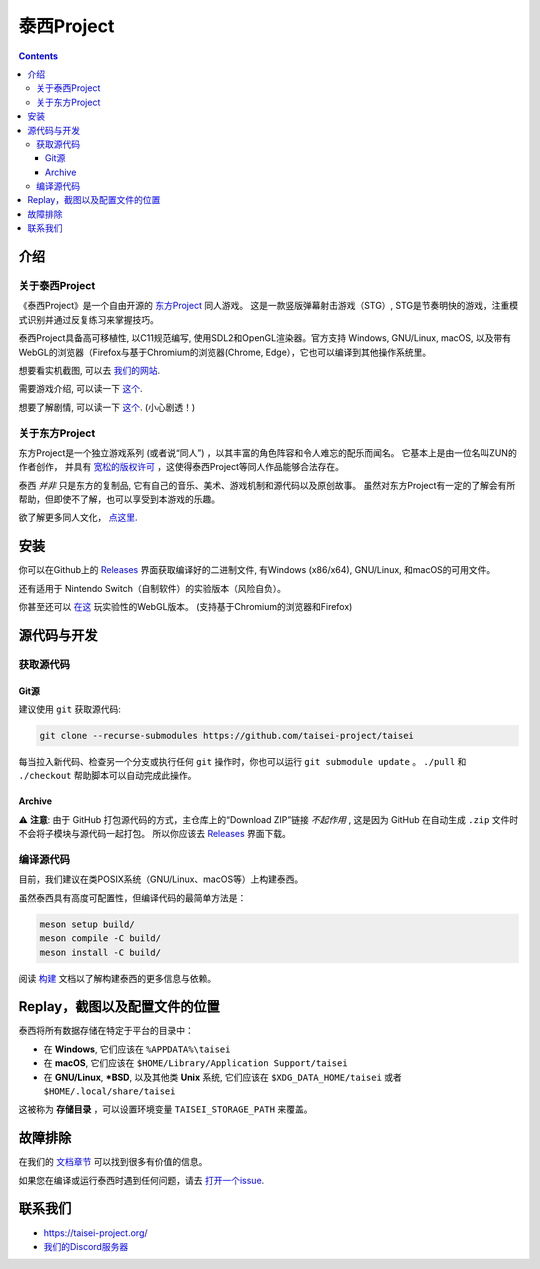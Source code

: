 泰西Project
==============

.. image:: misc/icons/taisei.ico
   :width: 150
   :alt: Taisei Project icon

.. contents::

介绍
------------

关于泰西Project
^^^^^^^^^^^^^^^^^^^^

《泰西Project》是一个自由开源的 `东方Project
<https://zh.wikipedia.org/wiki/东方Project>`__ 同人游戏。 这是一款竖版弹幕射击游戏（STG）,
STG是节奏明快的游戏，注重模式识别并通过反复练习来掌握技巧。

泰西Project具备高可移植性, 以C11规范编写, 使用SDL2和OpenGL渲染器。官方支持
Windows, GNU/Linux, macOS, 以及带有WebGL的浏览器（Firefox与基于Chromium的浏览器(Chrome, Edge），它也可以编译到其他操作系统里。

想要看实机截图, 可以去 `我们的网站 <https://taisei-project.org/media>`__.

需要游戏介绍, 可以读一下 `这个 <doc/GAME_CN.rst>`__.

想要了解剧情, 可以读一下 `这个 <doc/STORY_CN.txt>`__. (小心剧透！)

关于东方Project
^^^^^^^^^^^^^^^^^^

东方Project是一个独立游戏系列 (或者说“同人”) ，以其丰富的角色阵容和令人难忘的配乐而闻名。 它基本上是由一位名叫ZUN的作者创作，
并具有 `宽松的版权许可 <https://thwiki.cc/东方Project使用规定案>`__  ，这使得泰西Project等同人作品能够合法存在。

泰西 *并非* 只是东方的复制品, 它有自己的音乐、美术、游戏机制和源代码以及原创故事。 
虽然对东方Project有一定的了解会有所帮助，但即使不了解，也可以享受到本游戏的乐趣。


欲了解更多同人文化， `点这里 <https://zh.wikipedia.org/wiki/同人>`__.

安装
------------

你可以在Github上的 `Releases
<https://github.com/taisei-project/taisei/releases>`__ 界面获取编译好的二进制文件, 有Windows (x86/x64), GNU/Linux, 和macOS的可用文件。

还有适用于 Nintendo Switch（自制软件）的实验版本（风险自负）。

你甚至还可以 `在这 <https://play.taisei-project.org/>`__ 玩实验性的WebGL版本。
(支持基于Chromium的浏览器和Firefox)

源代码与开发
-------------------------

获取源代码
^^^^^^^^^^^^^^^^^^^^^

Git源
______

建议使用 ``git`` 获取源代码:

.. code:: sh

   git clone --recurse-submodules https://github.com/taisei-project/taisei

每当拉入新代码、检查另一个分支或执行任何 ``git`` 操作时，你也可以运行 ``git submodule update`` 。  ``./pull`` 和 ``./checkout`` 帮助脚本可以自动完成此操作。

Archive
_______

⚠️ **注意**: 由于 GitHub 打包源代码的方式，主仓库上的“Download ZIP”链接 *不起作用* ,
这是因为 GitHub 在自动生成 ``.zip`` 文件时不会将子模块与源代码一起打包。
所以你应该去 `Releases <https://github.com/taisei-project/taisei/releases>`__ 界面下载。

编译源代码
^^^^^^^^^^^^^^^^^^^^^

目前，我们建议在类POSIX系统（GNU/Linux、macOS等）上构建泰西。

虽然泰西具有高度可配置性，但编译代码的最简单方法是：

.. code:: sh

   meson setup build/
   meson compile -C build/
   meson install -C build/

阅读 `构建 <./doc/BUILD.rst>`__ 文档以了解构建泰西的更多信息与依赖。

Replay，截图以及配置文件的位置
--------------------------------------------

泰西将所有数据存储在特定于平台的目录中：

- 在 **Windows**, 它们应该在 ``%APPDATA%\taisei``
- 在 **macOS**, 它们应该在 ``$HOME/Library/Application Support/taisei``
- 在 **GNU/Linux**, **\*BSD**, 以及其他类 **Unix** 系统, 它们应该在 ``$XDG_DATA_HOME/taisei`` 或者
  ``$HOME/.local/share/taisei``

这被称为 **存储目录** ，可以设置环境变量 ``TAISEI_STORAGE_PATH`` 来覆盖。

故障排除
---------------

在我们的 `文档章节 <./doc/README.rst>`__ 可以找到很多有价值的信息。

如果您在编译或运行泰西时遇到任何问题，请去 `打开一个issue <https://github.com/taisei-project/taisei/issues>`__.

联系我们
-------

- https://taisei-project.org/
- `我们的Discord服务器 <https://discord.gg/JEHCMzW>`__
